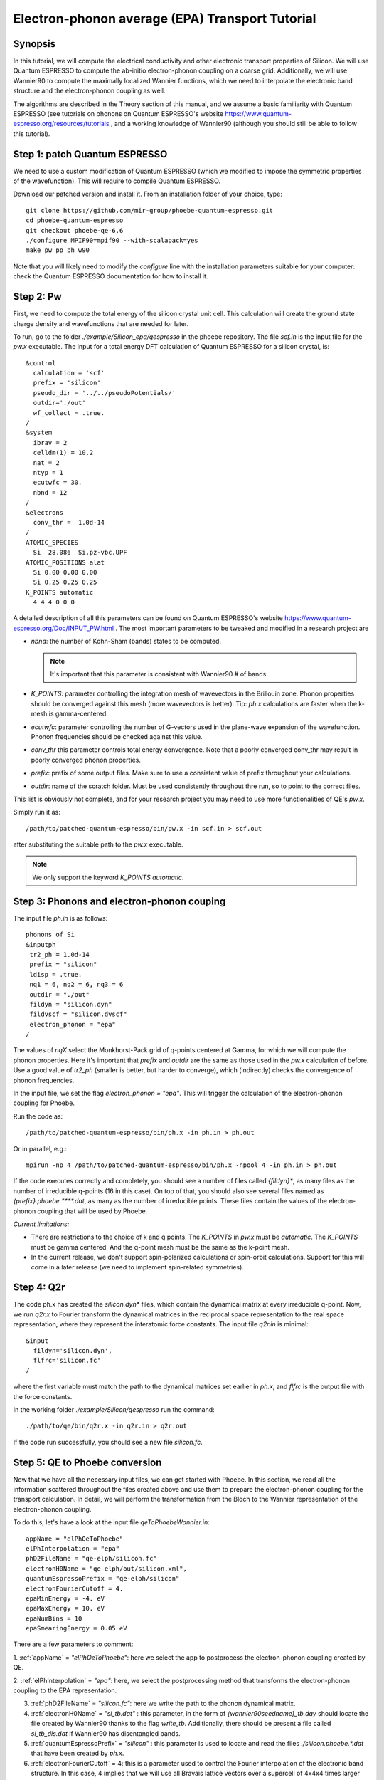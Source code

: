 Electron-phonon average (EPA) Transport Tutorial
================================================

Synopsis
--------

In this tutorial, we will compute the electrical conductivity and other electronic transport properties of Silicon.
We will use Quantum ESPRESSO to compute the ab-initio electron-phonon coupling on a coarse grid.
Additionally, we will use Wannier90 to compute the maximally localized Wannier functions, which we need to interpolate the electronic band structure and the electron-phonon coupling as well.

The algorithms are described in the Theory section of this manual, and we assume a basic familiarity with Quantum ESPRESSO (see tutorials on phonons on Quantum ESPRESSO's website https://www.quantum-espresso.org/resources/tutorials , and a working knowledge of Wannier90 (although you should still be able to follow this tutorial).


Step 1: patch Quantum ESPRESSO
------------------------------

We need to use a custom modification of Quantum ESPRESSO (which we modified to impose the symmetric properties of the wavefunction).
This will require to compile Quantum ESPRESSO.

Download our patched version and install it. From an installation folder of your choice, type::

    git clone https://github.com/mir-group/phoebe-quantum-espresso.git
    cd phoebe-quantum-espresso
    git checkout phoebe-qe-6.6
    ./configure MPIF90=mpif90 --with-scalapack=yes
    make pw pp ph w90

Note that you will likely need to modify the `configure` line with the installation parameters suitable for your computer: check the Quantum ESPRESSO documentation for how to install it.







Step 2: Pw
----------

First, we need to compute the total energy of the silicon crystal unit cell.
This calculation will create the ground state charge density and wavefunctions that are needed for later.

To run, go to the folder `./example/Silicon_epa/qespresso` in the phoebe repository.
The file `scf.in` is the input file for the `pw.x` executable.
The input for a total energy DFT calculation of Quantum ESPRESSO for a silicon crystal, is::

 &control
   calculation = 'scf'
   prefix = 'silicon'
   pseudo_dir = '../../pseudoPotentials/'
   outdir='./out'
   wf_collect = .true.
 /
 &system
   ibrav = 2
   celldm(1) = 10.2
   nat = 2
   ntyp = 1
   ecutwfc = 30.
   nbnd = 12
 /
 &electrons
   conv_thr =  1.0d-14
 /
 ATOMIC_SPECIES
   Si  28.086  Si.pz-vbc.UPF
 ATOMIC_POSITIONS alat
   Si 0.00 0.00 0.00
   Si 0.25 0.25 0.25
 K_POINTS automatic
   4 4 4 0 0 0

A detailed description of all this parameters can be found on Quantum ESPRESSO's website https://www.quantum-espresso.org/Doc/INPUT_PW.html .
The most important parameters to be tweaked and modified in a research project are

* `nbnd`: the number of Kohn-Sham (bands) states to be computed.

  .. note::
     It's important that this parameter is consistent with Wannier90 # of bands.

* `K_POINTS`: parameter controlling the integration mesh of wavevectors in the Brillouin zone. Phonon properties should be converged against this mesh (more wavevectors is better). Tip: `ph.x` calculations are faster when the k-mesh is gamma-centered.
  
* `ecutwfc`: parameter controlling the number of G-vectors used in the plane-wave expansion of the wavefunction. Phonon frequencies should be checked against this value.
  
* `conv_thr` this parameter controls total energy convergence. Note that a poorly converged conv_thr may result in poorly converged phonon properties.
  
* `prefix`: prefix of some output files. Make sure to use a consistent value of prefix throughout your calculations.
  
* `outdir`: name of the scratch folder. Must be used consistently throughout thre run, so to point to the correct files.
  
This list is obviously not complete, and for your research project you may need to use more functionalities of QE's `pw.x`.

Simply run it as::

    /path/to/patched-quantum-espresso/bin/pw.x -in scf.in > scf.out

after substituting the suitable path to the `pw.x` executable.

.. note::
   We only support the keyword `K_POINTS automatic`.





Step 3: Phonons and electron-phonon couping
-------------------------------------------

The input file `ph.in` is as follows::

 phonons of Si
 &inputph
  tr2_ph = 1.0d-14
  prefix = "silicon"
  ldisp = .true.
  nq1 = 6, nq2 = 6, nq3 = 6
  outdir = "./out"
  fildyn = "silicon.dyn"
  fildvscf = "silicon.dvscf"
  electron_phonon = "epa"
 /

The values of `nqX` select the Monkhorst-Pack grid of q-points centered at Gamma, for which we will compute the phonon properties.
Here it's important that `prefix` and `outdir` are the same as those used in the `pw.x` calculation of before.
Use a good value of `tr2_ph` (smaller is better, but harder to converge), which (indirectly) checks the convergence of phonon frequencies.

In the input file, we set the flag `electron_phonon = "epa"`.
This will trigger the calculation of the electron-phonon coupling for Phoebe.

Run the code as::

  /path/to/patched-quantum-espresso/bin/ph.x -in ph.in > ph.out

Or in parallel, e.g.::

  mpirun -np 4 /path/to/patched-quantum-espresso/bin/ph.x -npool 4 -in ph.in > ph.out

If the code executes correctly and completely, you should see a number of files called `{fildyn}*`, as many files as the number of irreducible q-points (16 in this case).
On top of that, you should also see several files named as `{prefix}.phoebe.****.dat`, as many as the number of irreducible points.
These files contain the values of the electron-phonon coupling that will be used by Phoebe.

*Current limitations:*

* There are restrictions to the choice of k and q points.
  The `K_POINTS` in `pw.x` must be `automatic`. The `K_POINTS` must be gamma centered.
  And the q-point mesh must be the same as the k-point mesh.

* In the current release, we don't support spin-polarized calculations or spin-orbit calculations. Support for this will come in a later release (we need to implement spin-related symmetries).






Step 4: Q2r
-----------

The code ph.x has created the `silicon.dyn*` files, which contain the dynamical matrix at every irreducible q-point.
Now, we run `q2r.x` to Fourier transform the dynamical matrices in the reciprocal space representation to the real space representation, where they represent the interatomic force constants.
The input file `q2r.in` is minimal::

 &input
   fildyn='silicon.dyn',
   flfrc='silicon.fc'
 /

where the first variable must match the path to the dynamical matrices set earlier in `ph.x`, and `flfrc` is the output file with the force constants. 

In the working folder `./example/Silicon/qespresso` run the command::

    ./path/to/qe/bin/q2r.x -in q2r.in > q2r.out

If the code run successfully, you should see a new file `silicon.fc`.





Step 5: QE to Phoebe conversion
-------------------------------

Now that we have all the necessary input files, we can get started with Phoebe.
In this section, we read all the information scattered throughout the files created above and use them to prepare the electron-phonon coupling for the transport calculation.
In detail, we will perform the transformation from the Bloch to the Wannier representation of the electron-phonon coupling.

To do this, let's have a look at the input file `qeToPhoebeWannier.in`::

  appName = "elPhQeToPhoebe"
  elPhInterpolation = "epa"
  phD2FileName = "qe-elph/silicon.fc"
  electronH0Name = "qe-elph/out/silicon.xml",
  quantumEspressoPrefix = "qe-elph/silicon"
  electronFourierCutoff = 4.
  epaMinEnergy = -4. eV
  epaMaxEnergy = 10. eV
  epaNumBins = 10
  epaSmearingEnergy = 0.05 eV

There are a few parameters to comment:

1. :ref:`appName` = `"elPhQeToPhoebe"`: 
here we select the app to postprocess the electron-phonon coupling created by QE.

2. :ref:`elPhInterpolation` = `"epa"`:
here, we select the postprocessing method that transforms the electron-phonon coupling to the EPA representation.

3. :ref:`phD2FileName` = `"silicon.fc"`: here we write the path to the phonon dynamical matrix.

4. :ref:`electronH0Name` = `"si_tb.dat"` : this parameter, in the form of `{wannier90seedname}_tb.day` should locate the file created by Wannier90 thanks to the flag `write_tb`. Additionally, there should be present a file called `si_tb_dis.dat` if Wannier90 has disentangled bands.

5. :ref:`quantumEspressoPrefix` = `"silicon"` : this parameter is used to locate and read the files `./silicon.phoebe.*.dat` that have been created by `ph.x`.

6. :ref:`electronFourierCutoff` = 4: this is a parameter used to control the Fourier interpolation of the electronic band structure. In this case, 4 implies that we will use all Bravais lattice vectors over a supercell of 4x4x4 times larger than the input unit cell.

7. :ref:`epaMinEnergy`
   
8. :ref:`epaMaxEnergy`
   
9. :ref:`epaNumBins`: these last three parameters identify the values of energy (from min to max with numBins values) over which the electron-phonon coupling will be averaged.
   
10. :ref:`epaSmearingEnergy`: is the width of the gaussian that is used in the averaging procedure.

The last 4 parameters are free parameters of the EPA calculation and should be adjusted by the user in any new material.
Obviously, energies should cover the area around the Fermi level or HOMO and LUMO (which can be found in the output of `pw.x`), and the value of `epaSmearingEnergy` should be comparable to the size of the energy bin for the el-ph coupling.
As a suggestion, we also tend to find that not many energy bins are needed for this averaging procedure, as the el-ph coupling tends to be slowly varying with energy.

To execute the code::

  export OMP_NUM_THREADS=4
  /path/to/phoebe/build/phoebe -in qeToPhoebeWannier.in -out qeToPhoebeWannier.out

and wait until completion.

Note that this calculation can be memory intensive.
For this reason, we recommend to limit/avoid use of MPI parallelization and use a large number of OMP threads (if you compiled the code with OpenMP). (OpenMP facilitates to have multiple threads working on the same memory locations)
MPI parallelization is nevertheless supported also in this code.

After the code completes, you should see an output file called `silicon.phoebe.epa.dat`





Step 6: EPA Electronic Transport
--------------------------------

Finally, you reached the last step and we can see some transport properties!
Let's see the input file for computing electronic transport properties::

  appName = "transportEpa"

  electronH0Name = "qe-elph/out/silicon.xml",
  epaFileName = "qe-elph/silicon.phoebe.epa.dat"

  electronFourierCutoff = 4.
  epaEnergyStep = 0.01 eV
  epaEnergyRange = 3.0 eV

  kMesh = [10,10,10]
  temperatures = [300.]
  dopings = [1.0e21]


The parameters used here are:

* :ref:`appName` = `"transportEPA"`: selects the app for computing electronic transport properties with EPA.
  
* :ref:`electronH0Name` points to the Quantum-ESPRESSO `*.xml` file created by `pw.x`, which contains the electronic single-particle energies.
  
* :ref:`epaFileName` is the path to the file created at the previous step with `elPhQeToPhoebe`.

* :ref:`electronFourierCutoff`: as done above, this value controls the quality of the Fourier interpolation of the band structure, and, here, is set to interpolate using the Bravais lattice vector of a 4x4x4 supercell.
  
* :ref:`epaEnergyStep` is the energy interval used to integrate the transport coefficients, i.e. lifetimes will be computed every `epaEnergyStep` energies.
  
* :ref:`epaEnergyRange`: lifetimes will be computed for all energies in proximity of the chemical potential, i.e. for all energies such that :math:`|\epsilon-\mu|<\text{epaEnergyRange}`.

* :ref:`kMesh` is the grid used to integrate the Brillouin zone for obtaining the density of states.
  
* :ref:`temperatures` in Kelvin, at which we will compute results
  
* :ref:`dopings` in cm:sup:`-3` at which we will compute results. This is only meaningful for semiconductors.


To run the code, we can simply do::

  export OMP_num_THREADS=4
  /path/to/phoebe/build/phoebe -in epaTransport.in -out epaTransport.out


Note that the most time-consuming step of this calculation typically is the calculation of the density of states.
However, this is still way faster than a Wannier-based transport technique.
 
The transport coefficients will be print to the output file alongside with information on the chemical potential/doping and temperature used.
Additionally, the information on transport coefficients can be found in a JSON file, much easier to be parsed and plot for example with a python script provided in `./phoebe/scripts/plotScripts`.



Comments
--------

Here again we don't discuss the necessary convergence tests that need to be done in a research project.
For that, you should make sure to test the convergence of:

* test that phonon frequencies are converged with respect to k-point sampling, q-point sampling and wavefunction cutoff.
  
* Test the convergence of the electronic bandstructure with respect to the k-point sampling, the `ecutwfc` (and `ecutrho`) parameters of `pw.x` and the interpolating cutoff `electronFourierCutoff`.
  
* Test the convergence of the electronic transport with respect to ab-initio results, in particular with respect to the k/q-point sampling.
  
* Check the convergence of the electronic transport results with respect to the energy bins used in the EPA approximation
  
* test the convergence of the density of states w.r.t. the `kMesh` parameter.

